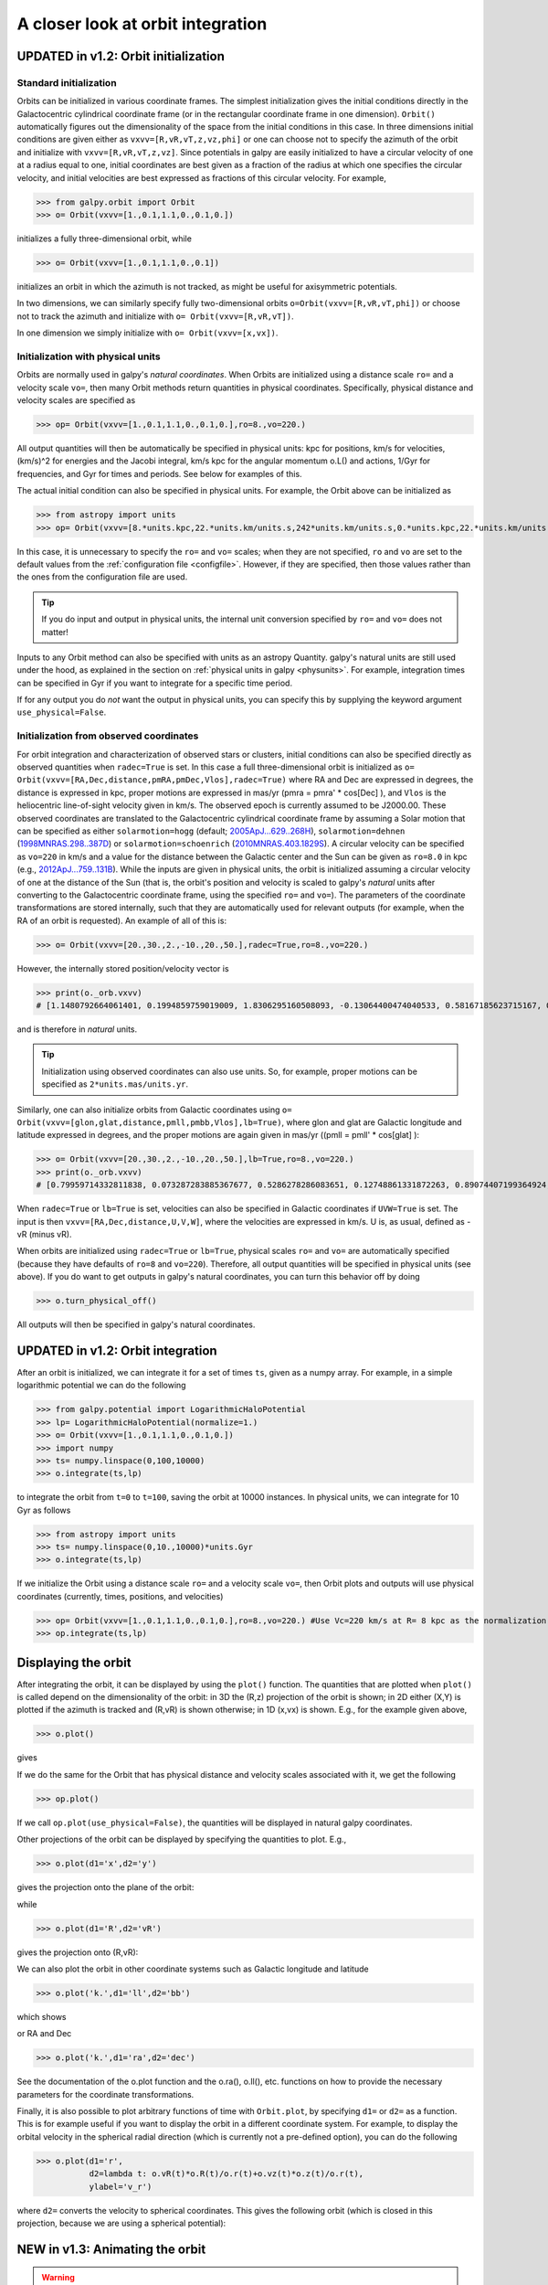 A closer look at orbit integration
======================================

.. _orbinit:

**UPDATED in v1.2**: Orbit initialization
-------------------------------------------

Standard initialization
***********************

Orbits can be initialized in various coordinate frames. The simplest
initialization gives the initial conditions directly in the
Galactocentric cylindrical coordinate frame (or in the rectangular
coordinate frame in one dimension). ``Orbit()`` automatically figures
out the dimensionality of the space from the initial conditions in
this case. In three dimensions initial conditions are given either as
``vxvv=[R,vR,vT,z,vz,phi]`` or one can choose not to specify the
azimuth of the orbit and initialize with
``vxvv=[R,vR,vT,z,vz]``. Since potentials in galpy are easily
initialized to have a circular velocity of one at a radius equal to
one, initial coordinates are best given as a fraction of the radius at
which one specifies the circular velocity, and initial velocities are
best expressed as fractions of this circular velocity. For example,

>>> from galpy.orbit import Orbit
>>> o= Orbit(vxvv=[1.,0.1,1.1,0.,0.1,0.])

initializes a fully three-dimensional orbit, while

>>> o= Orbit(vxvv=[1.,0.1,1.1,0.,0.1])

initializes an orbit in which the azimuth is not tracked, as might be
useful for axisymmetric potentials.

In two dimensions, we can similarly specify fully two-dimensional
orbits ``o=Orbit(vxvv=[R,vR,vT,phi])`` or choose not to track the
azimuth and initialize with ``o= Orbit(vxvv=[R,vR,vT])``.

In one dimension we simply initialize with ``o= Orbit(vxvv=[x,vx])``.

Initialization with physical units
************************************

Orbits are normally used in galpy's *natural coordinates*. When Orbits
are initialized using a distance scale ``ro=`` and a velocity scale
``vo=``, then many Orbit methods return quantities in physical
coordinates. Specifically, physical distance and velocity scales are
specified as

>>> op= Orbit(vxvv=[1.,0.1,1.1,0.,0.1,0.],ro=8.,vo=220.)

All output quantities will then be automatically be specified in
physical units: kpc for positions, km/s for velocities, (km/s)^2 for
energies and the Jacobi integral, km/s kpc for the angular momentum
o.L() and actions, 1/Gyr for frequencies, and Gyr for times and
periods. See below for examples of this.

The actual initial condition can also be specified in physical
units. For example, the Orbit above can be initialized as

>>> from astropy import units
>>> op= Orbit(vxvv=[8.*units.kpc,22.*units.km/units.s,242*units.km/units.s,0.*units.kpc,22.*units.km/units.s,0.*units.deg])

In this case, it is unnecessary to specify the ``ro=`` and ``vo=``
scales; when they are not specified, ``ro`` and ``vo`` are set to the
default values from the :ref:`configuration file
<configfile>`. However, if they are specified, then those values
rather than the ones from the configuration file are used.

.. TIP::
   If you do input and output in physical units, the internal unit conversion specified by ``ro=`` and ``vo=`` does not matter!

Inputs to any Orbit method can also be specified with units as an
astropy Quantity. galpy's natural units are still used under the hood,
as explained in the section on :ref:`physical units in galpy
<physunits>`. For example, integration times can be specified in Gyr
if you want to integrate for a specific time period.

If for any output you do *not* want the output in physical units, you
can specify this by supplying the keyword argument
``use_physical=False``.

Initialization from observed coordinates
****************************************

For orbit integration and characterization of observed stars or
clusters, initial conditions can also be specified directly as
observed quantities when ``radec=True`` is set. In this case a full
three-dimensional orbit is initialized as ``o=
Orbit(vxvv=[RA,Dec,distance,pmRA,pmDec,Vlos],radec=True)`` where RA
and Dec are expressed in degrees, the distance is expressed in kpc,
proper motions are expressed in mas/yr (pmra = pmra' * cos[Dec] ), and
``Vlos`` is the heliocentric line-of-sight velocity given in
km/s. The observed epoch is currently assumed to be J2000.00. These
observed coordinates are translated to the Galactocentric cylindrical
coordinate frame by assuming a Solar motion that can be specified as
either ``solarmotion=hogg`` (default; `2005ApJ...629..268H
<http://adsabs.harvard.edu/abs/2005ApJ...629..268H>`_),
``solarmotion=dehnen`` (`1998MNRAS.298..387D
<http://adsabs.harvard.edu/abs/1998MNRAS.298..387D>`_) or
``solarmotion=schoenrich`` (`2010MNRAS.403.1829S
<http://adsabs.harvard.edu/abs/2010MNRAS.403.1829S>`_). A circular
velocity can be specified as ``vo=220`` in km/s and a value for the
distance between the Galactic center and the Sun can be given as
``ro=8.0`` in kpc (e.g., `2012ApJ...759..131B
<http://adsabs.harvard.edu/abs/2012ApJ...759..131B>`_). While the
inputs are given in physical units, the orbit is initialized assuming
a circular velocity of one at the distance of the Sun (that is, the
orbit's position and velocity is scaled to galpy's *natural* units
after converting to the Galactocentric coordinate frame, using the
specified ``ro=`` and ``vo=``). The parameters of the coordinate
transformations are stored internally, such that they are
automatically used for relevant outputs (for example, when the RA of
an orbit is requested). An example of all of this is:

>>> o= Orbit(vxvv=[20.,30.,2.,-10.,20.,50.],radec=True,ro=8.,vo=220.)

However, the internally stored position/velocity vector is

>>> print(o._orb.vxvv)
# [1.1480792664061401, 0.1994859759019009, 1.8306295160508093, -0.13064400474040533, 0.58167185623715167, 0.14066246212987227]

and is therefore in *natural* units.

.. TIP::
   Initialization using observed coordinates can also use units. So, for example, proper motions can be specified as ``2*units.mas/units.yr``.

Similarly, one can also initialize orbits from Galactic coordinates
using ``o= Orbit(vxvv=[glon,glat,distance,pmll,pmbb,Vlos],lb=True)``,
where glon and glat are Galactic longitude and latitude expressed in
degrees, and the proper motions are again given in mas/yr ((pmll =
pmll' * cos[glat] ):

>>> o= Orbit(vxvv=[20.,30.,2.,-10.,20.,50.],lb=True,ro=8.,vo=220.)
>>> print(o._orb.vxvv)
# [0.79959714332811838, 0.073287283885367677, 0.5286278286083651, 0.12748861331872263, 0.89074407199364924, 0.0927414387396788]


When ``radec=True`` or ``lb=True`` is set, velocities can also be specified in
Galactic coordinates if ``UVW=True`` is set. The input is then
``vxvv=[RA,Dec,distance,U,V,W]``, where the velocities are expressed
in km/s. U is, as usual, defined as -vR (minus vR).


When orbits are initialized using ``radec=True`` or ``lb=True``,
physical scales ``ro=`` and ``vo=`` are automatically specified
(because they have defaults of ``ro=8`` and ``vo=220``). Therefore,
all output quantities will be specified in physical units (see
above). If you do want to get outputs in galpy's natural coordinates,
you can turn this behavior off by doing

>>> o.turn_physical_off()

All outputs will then be specified in galpy's natural coordinates.

**UPDATED in v1.2**: Orbit integration
----------------------------------------

After an orbit is initialized, we can integrate it for a set of times
``ts``, given as a numpy array. For example, in a simple logarithmic
potential we can do the following

>>> from galpy.potential import LogarithmicHaloPotential
>>> lp= LogarithmicHaloPotential(normalize=1.)
>>> o= Orbit(vxvv=[1.,0.1,1.1,0.,0.1,0.])
>>> import numpy
>>> ts= numpy.linspace(0,100,10000)
>>> o.integrate(ts,lp)

to integrate the orbit from ``t=0`` to ``t=100``, saving the orbit at
10000 instances. In physical units, we can integrate for 10 Gyr as follows

>>> from astropy import units
>>> ts= numpy.linspace(0,10.,10000)*units.Gyr
>>> o.integrate(ts,lp)

If we initialize the Orbit using a distance scale ``ro=`` and a
velocity scale ``vo=``, then Orbit plots and outputs will use physical
coordinates (currently, times, positions, and velocities)

>>> op= Orbit(vxvv=[1.,0.1,1.1,0.,0.1,0.],ro=8.,vo=220.) #Use Vc=220 km/s at R= 8 kpc as the normalization
>>> op.integrate(ts,lp) 

Displaying the orbit
---------------------

After integrating the orbit, it can be displayed by using the
``plot()`` function. The quantities that are plotted when ``plot()``
is called depend on the dimensionality of the orbit: in 3D the (R,z)
projection of the orbit is shown; in 2D either (X,Y) is plotted if the
azimuth is tracked and (R,vR) is shown otherwise; in 1D (x,vx) is
shown. E.g., for the example given above,

>>> o.plot()

gives

.. image:: images/lp-orbit-integration.png

If we do the same for the Orbit that has physical distance and
velocity scales associated with it, we get the following

>>> op.plot()

.. image:: images/lp-orbit-integration-physical.png

If we call ``op.plot(use_physical=False)``, the quantities will be
displayed in natural galpy coordinates. 

Other projections of the orbit can be displayed by specifying the
quantities to plot. E.g., 

>>> o.plot(d1='x',d2='y')

gives the projection onto the plane of the orbit:

.. image:: images/lp-orbit-integration-xy.png

while

>>> o.plot(d1='R',d2='vR')

gives the projection onto (R,vR):

.. image:: images/lp-orbit-integration-RvR.png

We can also plot the orbit in other coordinate systems such as
Galactic longitude and latitude

>>> o.plot('k.',d1='ll',d2='bb')

which shows

.. image:: images/lp-orbit-integration-lb.png

or RA and Dec

>>> o.plot('k.',d1='ra',d2='dec')

.. image:: images/lp-orbit-integration-radec.png

See the documentation of the o.plot function and the o.ra(), o.ll(),
etc. functions on how to provide the necessary parameters for the
coordinate transformations.

Finally, it is also possible to plot arbitrary functions of time with
``Orbit.plot``, by specifying ``d1=`` or ``d2=`` as a function. This
is for example useful if you want to display the orbit in a different
coordinate system. For example, to display the orbital velocity in the
spherical radial direction (which is currently not a pre-defined
option), you can do the following

>>> o.plot(d1='r',
	   d2=lambda t: o.vR(t)*o.R(t)/o.r(t)+o.vz(t)*o.z(t)/o.r(t),
	   ylabel='v_r')

where ``d2=`` converts the velocity to spherical coordinates. This
gives the following orbit (which is closed in this projection, because
we are using a spherical potential):

.. image:: images/lp-orbit-integration-spherrvr.png

.. _orbanim:

**NEW in v1.3**: Animating the orbit
-------------------------------------

.. WARNING::
   Animating orbits is a new, experimental feature at this time that may be changed in later versions. It has only been tested in a limited fashion. If you are having problems with it, please open an `Issue <https://github.com/jobovy/galpy/issues>`__ and list all relevant details about your setup (python version, jupyter version, browser, any error message in full). It may also be helpful to check the javascript console for any errors.

In a `jupyter notebook <http://jupyter.org>`__ you can also create an animation of an orbit *after* you have integrated it. For example, to do this for the ``op`` orbit from above (but only integrated for 2 Gyr to create a shorter animation as an example here), do

>>> op.animate()

This will create the following animation

.. raw:: html
   :file: orbitanim.html

``animate`` has options to specify the width and height of the resulting animation, and it can also animate up to three projections of an orbit at the same time. For example, we can look at the orbit in both (x,y) and (R,z) at the same time with

>>> op.animate(d1=['x','R'],d2=['y','z'],width=800)

which gives

.. raw:: html
   :file: orbitanim2proj.html

   
Orbit characterization
------------------------

The properties of the orbit can also be found using galpy. For
example, we can calculate the peri- and apocenter radii of an orbit,
its eccentricity, and the maximal height above the plane of the orbit

>>> o.rap(), o.rperi(), o.e(), o.zmax()
# (1.2581455175173673,0.97981663263371377,0.12436710999105324,0.11388132751079502)

We can also calculate the energy of the orbit, either in the potential
that the orbit was integrated in, or in another potential:

>>> o.E(), o.E(pot=mp)
# (0.6150000000000001, -0.67390625000000015)

where ``mp`` is the Miyamoto-Nagai potential of :ref:`Introduction:
Rotation curves <rotcurves>`.

For the Orbit ``op`` that was initialized above with a distance scale
``ro=`` and a velocity scale ``vo=``, these outputs are all in
physical units

>>> op.rap(), op.rperi(), op.e(), op.zmax()
# (10.065158988860341,7.8385312810643057,0.12436696983841462,0.91105035688072711) #kpc
>>> op.E(), op.E(pot=mp)
# (29766.000000000004, -32617.062500000007) #(km/s)^2

We can also show the energy as a function of time (to check energy
conservation)

>>> o.plotE(normed=True)

gives

.. image:: images/lp-orbit-integration-E.png

We can specify another quantity to plot the energy against by
specifying ``d1=``. We can also show the vertical energy, for example,
as a function of R

>>> o.plotEz(d1='R',normed=True)

.. image:: images/lp-orbit-integration-Ez.png

Often, a better approximation to an integral of the motion is given by
Ez/sqrt(density[R]). We refer to this quantity as ``EzJz`` and we can plot its
behavior

>>> o.plotEzJz(d1='R',normed=True)

.. image:: images/lp-orbit-integration-EzJz.png


Accessing the raw orbit
-----------------------

The value of ``R``, ``vR``, ``vT``, ``z``, ``vz``, ``x``, ``vx``,
``y``, ``vy``, ``phi``, and ``vphi`` at any time can be obtained by
calling the corresponding function with as argument the time (the same
holds for other coordinates ``ra``, ``dec``, ``pmra``, ``pmdec``,
``vra``, ``vdec``, ``ll``, ``bb``, ``pmll``, ``pmbb``, ``vll``,
``vbb``, ``vlos``, ``dist``, ``helioX``, ``helioY``, ``helioZ``,
``U``, ``V``, and ``W``). If no time is given the initial condition is
returned, and if a time is requested at which the orbit was not saved
spline interpolation is used to return the value. Examples include

>>> o.R(1.)
# 1.1545076874679474
>>> o.phi(99.)
# 88.105603035901169
>>> o.ra(2.,obs=[8.,0.,0.],ro=8.)
# array([ 285.76403985])
>>> o.helioX(5.)
# array([ 1.24888927])
>>> o.pmll(10.,obs=[8.,0.,0.,0.,245.,0.],ro=8.,vo=230.)
# array([-6.45263888])

For the Orbit ``op`` that was initialized above with a distance scale
``ro=`` and a velocity scale ``vo=``, the first of these would be

>>> op.R(1.)
# 9.2360614837829225 #kpc

which we can also access in natural coordinates as

>>> op.R(1.,use_physical=False)
# 1.1545076854728653

We can also specify a different distance or velocity scale on the fly,
e.g.,

>>> op.R(1.,ro=4.) #different velocity scale would be vo=
# 4.6180307418914612

We can also initialize an ``Orbit`` instance using the phase-space
position of another ``Orbit`` instance evaulated at time t. For
example,

>>> newOrbit= o(10.)

will initialize a new Orbit instance with as initial condition the phase-space position of orbit ``o`` at ``time=10.``.

The whole orbit can also be obtained using the function ``getOrbit``

>>> o.getOrbit()

which returns a matrix of phase-space points with dimensions [ntimes,ndim].


Fast orbit integration
------------------------

The standard orbit integration is done purely in python using standard
scipy integrators. When fast orbit integration is needed for batch
integration of a large number of orbits, a set of orbit integration
routines are written in C that can be accessed for most potentials, as
long as they have C implementations, which can be checked by using the
attribute ``hasC``

>>> mp= MiyamotoNagaiPotential(a=0.5,b=0.0375,amp=1.,normalize=1.)
>>> mp.hasC
# True

Fast C integrators can be accessed through the ``method=`` keyword of
the ``orbit.integrate`` method. Currently available integrators are

* rk4_c
* rk6_c
* dopr54_c

which are Runge-Kutta and Dormand-Prince methods. There are also a
number of symplectic integrators available

* leapfrog_c
* symplec4_c
* symplec6_c

The higher order symplectic integrators are described in `Yoshida
(1993) <http://adsabs.harvard.edu/abs/1993CeMDA..56...27Y>`_.

For most applications I recommend ``symplec4_c``, which is speedy and
reliable. For example, compare

>>> o= Orbit(vxvv=[1.,0.1,1.1,0.,0.1])
>>> timeit(o.integrate(ts,mp,method='leapfrog'))
# 1.34 s ± 41.8 ms per loop (mean ± std. dev. of 7 runs, 1 loop each)
>>> timeit(o.integrate(ts,mp,method='leapfrog_c'))
# galpyWarning: Using C implementation to integrate orbits
# 91 ms ± 2.42 ms per loop (mean ± std. dev. of 7 runs, 10 loops each)
>>> timeit(o.integrate(ts,mp,method='symplec4_c'))
# galpyWarning: Using C implementation to integrate orbits
# 9.67 ms ± 48.3 µs per loop (mean ± std. dev. of 7 runs, 100 loops each)

As this example shows, galpy will issue a warning that C is being
used.

Integration of the phase-space volume
--------------------------------------

``galpy`` further supports the integration of the phase-space volume
through the method ``integrate_dxdv``, although this is currently only
implemented for two-dimensional orbits (``planarOrbit``). As an
example, we can check Liouville's theorem explicitly. We initialize
the orbit

>>> o= Orbit(vxvv=[1.,0.1,1.1,0.])

and then integrate small deviations in each of the four
phase-space directions

>>> ts= numpy.linspace(0.,28.,1001) #~1 Gyr at the Solar circle
>>> o.integrate_dxdv([1.,0.,0.,0.],ts,mp,method='dopr54_c',rectIn=True,rectOut=True)
>>> dx= o.getOrbit_dxdv()[-1,:] # evolution of dxdv[0] along the orbit
>>> o.integrate_dxdv([0.,1.,0.,0.],ts,mp,method='dopr54_c',rectIn=True,rectOut=True)
>>> dy= o.getOrbit_dxdv()[-1,:]
>>> o.integrate_dxdv([0.,0.,1.,0.],ts,mp,method='dopr54_c',rectIn=True,rectOut=True)
>>> dvx= o.getOrbit_dxdv()[-1,:]
>>> o.integrate_dxdv([0.,0.,0.,1.],ts,mp,method='dopr54_c',rectIn=True,rectOut=True)
>>> dvy= o.getOrbit_dxdv()[-1,:]

We can then compute the determinant of the Jacobian of the mapping
defined by the orbit integration from time zero to the final time

>>> tjac= numpy.linalg.det(numpy.array([dx,dy,dvx,dvy]))

This determinant should be equal to one 

>>> print(tjac)
# 0.999999991189
>>> numpy.fabs(tjac-1.) < 10.**-8.
# True

The calls to ``integrate_dxdv`` above set the keywords ``rectIn=`` and
``rectOut=`` to True, as the default input and output uses phase-space
volumes defined as (dR,dvR,dvT,dphi) in cylindrical coordinates. When
``rectIn`` or ``rectOut`` is set, the in- or output is in rectangular
coordinates ([x,y,vx,vy] in two dimensions).

Implementing the phase-space integration for three-dimensional
``FullOrbit`` instances is straightforward and is part of the longer
term development plan for ``galpy``. Let the main developer know if
you would like this functionality, or better yet, implement it
yourself in a fork of the code and send a pull request!

Example: The eccentricity distribution of the Milky Way's thick disk
---------------------------------------------------------------------

A straightforward application of galpy's orbit initialization and
integration capabilities is to derive the eccentricity distribution of
a set of thick disk stars. We start by downloading the sample of SDSS
SEGUE (`2009AJ....137.4377Y
<http://adsabs.harvard.edu/abs/2009AJ....137.4377Y>`_) thick disk
stars compiled by Dierickx et al. (`2010arXiv1009.1616D
<http://adsabs.harvard.edu/abs/2010arXiv1009.1616D>`_) at

http://www.mpia-hd.mpg.de/homes/rix/Data/Dierickx-etal-tab2.txt

After reading in the data (RA,Dec,distance,pmRA,pmDec,vlos; see above)
as a vector ``vxvv`` with dimensions [6,ndata] we (a) define the
potential in which we want to integrate the orbits, and (b) integrate
each orbit and save its eccentricity (running this for all 30,000-ish
stars will take about half an hour)

>>> lp= LogarithmicHaloPotential(normalize=1.)
>>> ts= nu.linspace(0.,20.,10000)
>>> mye= nu.zeros(ndata)
>>> for ii in range(len(e)):
...         o= Orbit(vxvv[ii,:],radec=True,vo=220.,ro=8.) #Initialize
...         o.integrate(ts,lp) #Integrate
...         mye[ii]= o.e() #Calculate eccentricity

We then find the following eccentricity distribution

.. image:: images/dierickx-myehist.png

The eccentricity calculated by galpy compare well with those
calculated by Dierickx et al., except for a few objects

.. image:: images/dierickx-myee.png

The script that calculates and plots everything can be downloaded
:download:`here <examples/dierickx-edist.py>`.
